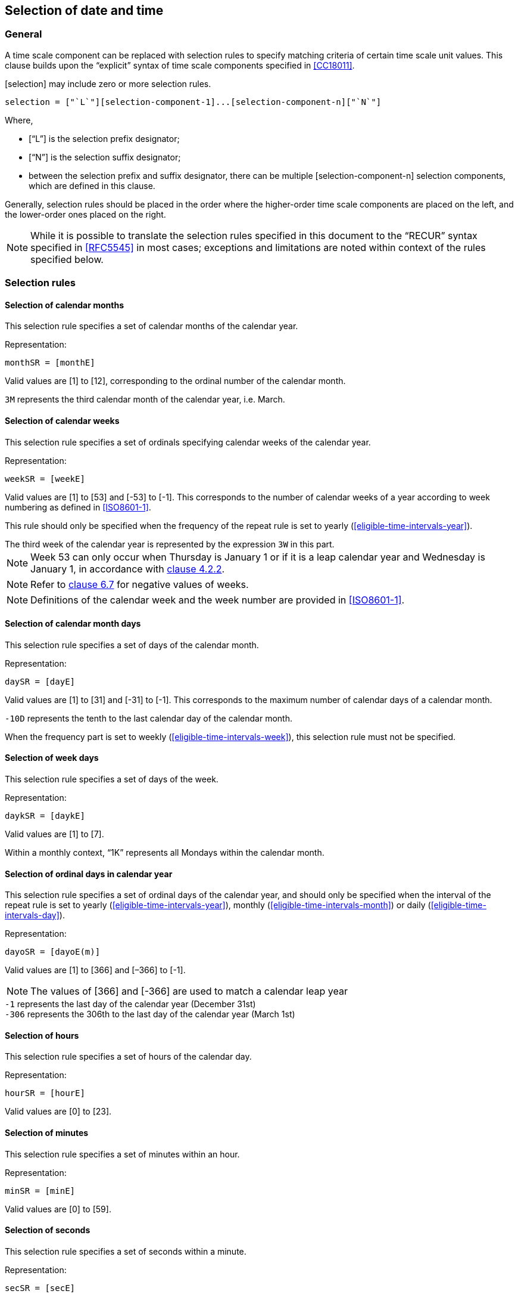 

[[selection]]
== Selection of date and time

[[selection-general]]
=== General

A time scale component can be replaced with selection rules to specify
matching criteria of certain time scale unit values. This clause builds
upon the "`explicit`" syntax of time scale components specified in
<<CC18011>>.

[selection] may include zero or more selection rules.

[source]
----
selection = ["`L`"][selection-component-1]...[selection-component-n]["`N`"]
----

Where,

* ["`L`"] is the selection prefix designator;

* ["`N`"] is the selection suffix designator;

* between the selection prefix and suffix designator, there can be multiple
[selection-component-n] selection components, which are defined in this
clause.


Generally, selection rules should be placed in the order where the
higher-order time scale components are placed on the left, and the
lower-order ones placed on the right.

NOTE: While it is possible to translate the selection rules specified in this
document to the "`RECUR`" syntax specified in <<RFC5545>> in most cases;
exceptions and limitations are noted within context of the rules
specified below.


[[selection-rules]]
=== Selection rules

[[selection-months]]
==== Selection of calendar months

This selection rule specifies a set of calendar months of the calendar year.

Representation:

[source]
----
monthSR = [monthE]
----

Valid values are [1] to [12], corresponding to the ordinal number of the calendar month.

[example]
`3M` represents the third calendar month of the calendar year, i.e. March.



[[selection-weeks]]
==== Selection of calendar weeks

This selection rule specifies a set of ordinals specifying calendar weeks of the calendar year.

Representation:

[source]
----
weekSR = [weekE]
----

Valid values are [1] to [53] and [-53] to [-1]. This corresponds to the
number of calendar weeks of a year according to week numbering as
defined in <<ISO8601-1>>.

This rule should only be specified when the frequency of the repeat
rule is set to yearly (<<eligible-time-intervals-year>>).

[example]
The third week of the calendar year is represented by the expression
`3W` in this part.

NOTE: Week 53 can only occur when Thursday is January 1 or if it is a
leap calendar year and Wednesday is January 1, in accordance with
<<ISO8601-1,clause 4.2.2>>.

NOTE: Refer to <<CC18011,clause 6.7>> for negative values of weeks.

NOTE: Definitions of the calendar week and the week number are provided
in <<ISO8601-1>>.


[[selection-month-days]]
==== Selection of calendar month days

This selection rule specifies a set of days of the calendar month.

Representation:

[source]
----
daySR = [dayE]
----

Valid values are [1] to [31] and [-31] to [-1]. This corresponds to the
maximum number of calendar days of a calendar month.

[example]
`-10D` represents the tenth to the last calendar day of the calendar
month.

When the frequency part is set to weekly
(<<eligible-time-intervals-week>>), this selection rule must not be
specified.


[[selection-week-days]]
==== Selection of week days
This selection rule specifies a set of days of the week.

Representation:

[source]
----
daykSR = [daykE]
----

Valid values are [1] to [7].

[example]
Within a monthly context, "`1K`" represents all Mondays within the calendar
month.



[[selection-ordinal-days]]
==== Selection of ordinal days in calendar year

This selection rule specifies a set of ordinal days of the calendar
year, and should only be specified when the interval of the repeat rule
is set to yearly (<<eligible-time-intervals-year>>), monthly
(<<eligible-time-intervals-month>>) or daily
(<<eligible-time-intervals-day>>).

Representation:

[source]
----
dayoSR = [dayoE(m)]
----

Valid values are [1] to [366] and [–366] to [-1].

NOTE: The values of [366] and [-366] are used to match a calendar leap year

[example]
`-1` represents the last day of the calendar year (December 31st)

[example]
`-306` represents the 306th to the last day of the calendar year (March 1st)


[[selection-hours]]
==== Selection of hours

This selection rule specifies a set of hours of the calendar day.

Representation:

[source]
----
hourSR = [hourE]
----

Valid values are [0] to [23].


[[selection-minutes]]
==== Selection of minutes

This selection rule specifies a set of minutes within an hour.

Representation:

[source]
----
minSR = [minE]
----

Valid values are [0] to [59].


[[selection-seconds]]
==== Selection of seconds

This selection rule specifies a set of seconds within a minute.

Representation:

[source]
----
secSR = [secE]
----

Valid values are [0] to [60].

NOTE: The value of [60] is used to match a leap second of the calendar year.

NOTE: The value of [60] should be changed to [59] when converting such
rule that to the <<RFC5545>> `BYSECOND` since the `BYSECOND` syntax
does not support a value of [60].


[[selection-position]]
==== Selection of position

The positional part is an optional part in a selection rule.

It specifies a set of values that corresponds to the n-th occurrence
within selected occurrences.
Particularly, it operates on a set of recurrence instances in one
interval of the repeating rule.

A set of recurrence instances starts at the beginning of the interval
defined by the frequency part.

The selection of position should only be used when there is at least
one selection rule is specified.

Representation:

[source]
----
positionSR = [position]["`I`"]
----

Where,

[source]
----
position = [!]["`-`"][i]
----

Each [position] value can include a positive or negative integer.

Position numbers within a set of occurrences is considered to
start with [1] (the first occurence of the set of occurrences),
and [-1] represents the first occurence when counted backwards.


[example]
In a repeating rule with a weekly frequency, the eligible interval
for selection is one week.



[example]
When specified in a monthly context, `L1K1I` represents the first
Monday within the calendar month, whereas `L1K{1,-2}I` represents the
first and the second last Monday of the calendar month.

[example]
When specified in a yearly context, `L1K52I` represents the 52th Monday
within the calendar year, whereas `L1K-21I` represents the 21st Monday
counted from the last week of the calendar year.


[example]
"`The last work day of calendar months`" can be represented by the
repeating rule `F1ML{1,2,3,4,5}K-1I` (using notation specified in
<<integer-ops>>)



Valid values for [position] are bound to the time scale components
in the context. The integer value [0] is not allowed.

[example]
In a monthly context, the expression `L{1,2,3}D100I` is invalid
because in a single calendar month, days that can match the calendar
day of month numbers 1, 2 and 3 are only 3, therefore the position
of 100 cannot be selected.



=== Representation of date and time

The [selection] time scale component can be applied
to date and time representations as replacements for any time scale
components as long as the resulting expression is a valid one.

[example]
`2018Y3ML1KI` is a valid date expression that refers to the date
year 2018, first Monday of March.

[example]
`2018Y9MTLT8H20MNI3` is a valid date and time expression that
refers to the date year 2018, September, the third instance of 08:20
(which is September 3rd, 08:20).

[example]
`{2018,2019,2020}YL2M29DN1I` is a valid date expression that
selects the February 29 leap day. It matches the first instance of
the date February 29th in the years 2018 to 2020.

